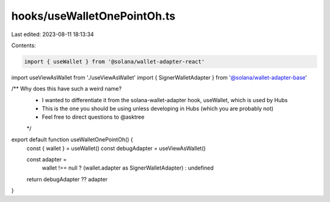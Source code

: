 hooks/useWalletOnePointOh.ts
============================

Last edited: 2023-08-11 18:13:34

Contents:

.. code-block:: ts

    import { useWallet } from '@solana/wallet-adapter-react'
import useViewAsWallet from './useViewAsWallet'
import { SignerWalletAdapter } from '@solana/wallet-adapter-base'

/** Why does this have such a weird name?
 * I wanted to differentiate it from the solana-wallet-adapter hook, useWallet, which is used by Hubs
 * This is the one you should be using unless developing in Hubs (which you are probably not)
 * Feel free to direct questions to @asktree
 */
export default function useWalletOnePointOh() {
  const { wallet } = useWallet()
  const debugAdapter = useViewAsWallet()

  const adapter =
    wallet !== null ? (wallet.adapter as SignerWalletAdapter) : undefined
  return debugAdapter ?? adapter
}


